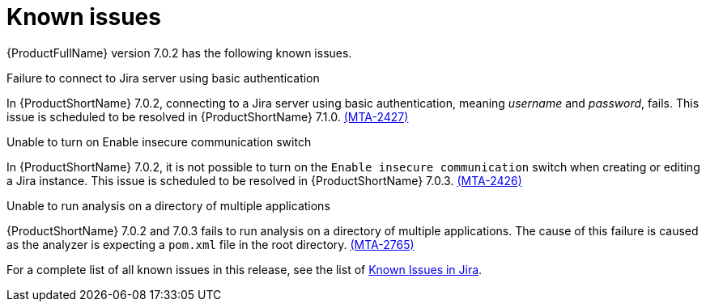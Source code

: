 // Module included in the following assemblies:
//
// * docs/release_notes/master.adoc

:_content-type: REFERENCE
[id="rn-known-issues-7-0-2_{context}"]
= Known issues

{ProductFullName} version 7.0.2 has the following known issues.


.Failure to connect to Jira server using basic authentication

In {ProductShortName} 7.0.2, connecting to a Jira server using basic authentication, meaning _username_ and _password_, fails. This issue is scheduled to be resolved in {ProductShortName} 7.1.0. link:https://issues.redhat.com/browse/MTA-2427[(MTA-2427)]

.Unable to turn on Enable insecure communication switch

In {ProductShortName} 7.0.2, it is not possible to turn on the `Enable insecure communication` switch when creating or editing a Jira instance. This issue is scheduled to be resolved in {ProductShortName} 7.0.3. link:https://issues.redhat.com/browse/MTA-2426[(MTA-2426)]

.Unable to run analysis on a directory of multiple applications

{ProductShortName} 7.0.2 and 7.0.3 fails to run analysis on a directory of multiple applications. The cause of this failure is caused as the analyzer is expecting a `pom.xml` file in the root directory. link:https://issues.redhat.com/browse/MTA-2765[(MTA-2765)]

For a complete list of all known issues in this release, see the list of link:https://issues.redhat.com/issues/?filter=12431570[Known Issues in Jira].

// project in (MTA) AND type = Bug AND createdDate >= 2021-01-01 AND createdDate <= 2024-03-20 AND (resolutiondate > 2024-03-20 OR resolutiondate is EMPTY) AND Priority in (Blocker, Critical, Major) ORDER BY priority DESC, key DESC
